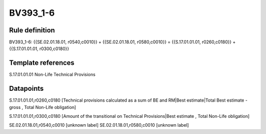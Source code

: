 =========
BV393_1-6
=========

Rule definition
---------------

BV393_1-6: {{SE.02.01.18.01, r0540,c0010}} + {{SE.02.01.18.01, r0580,c0010}} = {{S.17.01.01.01, r0260,c0180}} + {{S.17.01.01.01, r0300,c0180}}


Template references
-------------------

S.17.01.01.01 Non-Life Technical Provisions


Datapoints
----------

S.17.01.01.01,r0260,c0180 [Technical provisions calculated as a sum of BE and RM|Best estimate|Total Best estimate - gross , Total Non-Life obligation]

S.17.01.01.01,r0300,c0180 [Amount of the transitional on Technical Provisions|Best estimate , Total Non-Life obligation]

SE.02.01.18.01,r0540,c0010 [unknown label]
SE.02.01.18.01,r0580,c0010 [unknown label]


